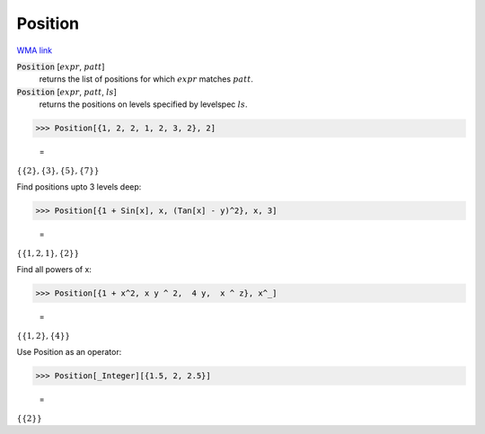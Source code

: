 Position
========

`WMA link <https://reference.wolfram.com/language/ref/Position.html>`_


:code:`Position` [:math:`expr`, :math:`patt`]
    returns the list of positions for which :math:`expr` matches :math:`patt`.

:code:`Position` [:math:`expr`, :math:`patt`, :math:`ls`]
    returns the positions on levels specified by levelspec :math:`ls`.





>>> Position[{1, 2, 2, 1, 2, 3, 2}, 2]

    =
:math:`\left\{\left\{2\right\},\left\{3\right\},\left\{5\right\},\left\{7\right\}\right\}`



Find positions upto 3 levels deep:

>>> Position[{1 + Sin[x], x, (Tan[x] - y)^2}, x, 3]

    =
:math:`\left\{\left\{1,2,1\right\},\left\{2\right\}\right\}`



Find all powers of x:

>>> Position[{1 + x^2, x y ^ 2,  4 y,  x ^ z}, x^_]

    =
:math:`\left\{\left\{1,2\right\},\left\{4\right\}\right\}`



Use Position as an operator:

>>> Position[_Integer][{1.5, 2, 2.5}]

    =
:math:`\left\{\left\{2\right\}\right\}`


